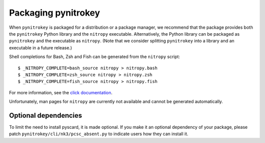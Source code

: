 Packaging pynitrokey
====================

When ``pynitrokey`` is packaged for a distribution or a package manager, we recommend that the package provides both the ``pynitrokey`` Python library and the ``nitropy`` executable.
Alternatively, the Python library can be packaged as ``pynitrokey`` and the executable as ``nitropy``.
(Note that we consider splitting ``pynitrokey`` into a library and an executable in a future release.)

Shell completions for Bash, Zsh and Fish can be generated from the ``nitropy`` script::

    $ _NITROPY_COMPLETE=bash_source nitropy > nitropy.bash
    $ _NITROPY_COMPLETE=zsh_source nitropy > nitropy.zsh
    $ _NITROPY_COMPLETE=fish_source nitropy > nitropy.fish

For more information, see the `click documentation`_.

.. _click documentation: https://click.palletsprojects.com/en/8.1.x/shell-completion/

Unfortunately, man pages for ``nitropy`` are currently not available and cannot be generated automatically.

Optional dependencies
--------------------

To limit the need to install pyscard, it is made optional.
If you make it an optional dependency of your package, please patch ``pynitrokey/cli/nk3/pcsc_absent.py`` to indicate users how they can install it.
